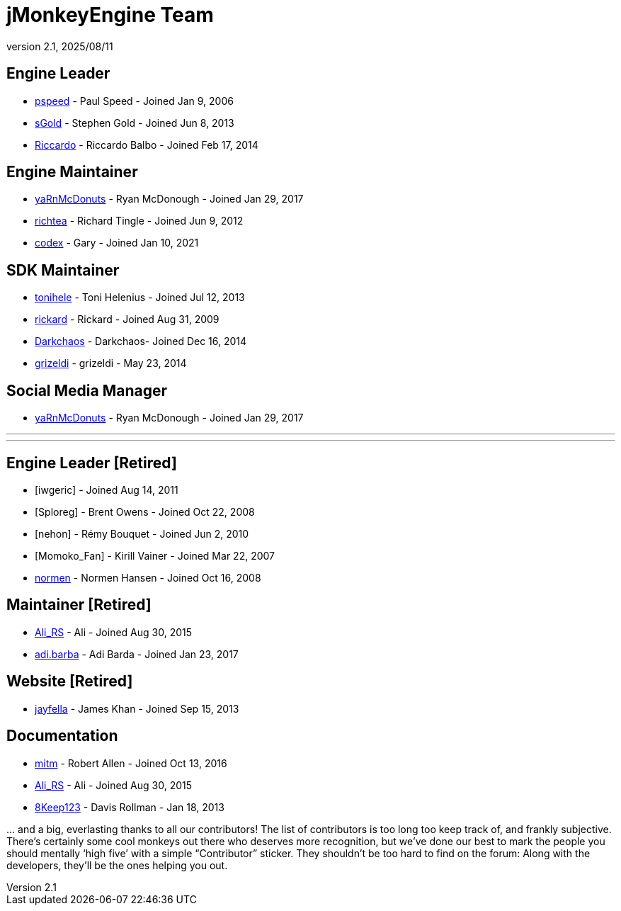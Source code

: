 = jMonkeyEngine Team
:revnumber: 2.1
:revdate: 2025/08/11
:keywords: contact, jmonkeyengine, team

== Engine Leader

* link:https://hub.jmonkeyengine.org/u/pspeed/summary[pspeed] - Paul Speed - Joined Jan 9, 2006
* link:https://hub.jmonkeyengine.org/u/sgold/summary[sGold] - Stephen Gold - Joined Jun 8, 2013
* link:https://hub.jmonkeyengine.org/u/riccardoblb/summary[Riccardo] - Riccardo Balbo - Joined Feb 17, 2014

== Engine Maintainer
* link:https://hub.jmonkeyengine.org/u/yarnmcdonuts/summary[yaRnMcDonuts] - Ryan McDonough - Joined Jan 29, 2017
* link:https://hub.jmonkeyengine.org/u/richtea/summary[richtea] - Richard Tingle - Joined Jun 9, 2012
* link:https://hub.jmonkeyengine.org/u/codex/summary[codex] - Gary - Joined Jan 10, 2021

== SDK Maintainer
* link:https://hub.jmonkeyengine.org/u/tonihele/summary[tonihele] - Toni Helenius - Joined Jul 12, 2013
* link:https://hub.jmonkeyengine.org/u/rickard/summary[rickard] - Rickard - Joined Aug 31, 2009
* link:https://hub.jmonkeyengine.org/u/darkchaos/summary[Darkchaos] - Darkchaos- Joined Dec 16, 2014
* link:https://hub.jmonkeyengine.org/u/grizeldi/summary[grizeldi] - grizeldi - May 23, 2014

== Social Media Manager
* link:https://hub.jmonkeyengine.org/u/yarnmcdonuts/summary[yaRnMcDonuts] - Ryan McDonough - Joined Jan 29, 2017


___
___

== Engine Leader [Retired]

* [iwgeric] - Joined Aug 14, 2011
* [Sploreg] - Brent Owens - Joined Oct 22, 2008
* [nehon] - Rémy Bouquet - Joined Jun 2, 2010
* [Momoko_Fan] - Kirill Vainer - Joined Mar 22, 2007
* link:https://hub.jmonkeyengine.org/u/normen/summary[normen] - Normen Hansen - Joined Oct 16, 2008

== Maintainer [Retired]
* link:https://hub.jmonkeyengine.org/u/ali_rs/summary[Ali_RS] - Ali - Joined Aug 30, 2015
* link:https://hub.jmonkeyengine.org/u/adi.barda/summary[adi.barba] - Adi Barda - Joined Jan 23, 2017

== Website [Retired]

* link:https://hub.jmonkeyengine.org/u/jayfella/summary[jayfella] - James Khan - Joined Sep 15, 2013

== Documentation

* link:https://hub.jmonkeyengine.org/u/mitm/summary[mitm] - Robert Allen - Joined Oct 13, 2016
* link:https://hub.jmonkeyengine.org/u/ali_rs/summary[Ali_RS] - Ali - Joined Aug 30, 2015
* link:https://hub.jmonkeyengine.org/u/8keep123/summary[8Keep123] - Davis Rollman - Jan 18, 2013


+...+ and a big, everlasting thanks to all our contributors! The list of contributors is too long too keep track of, and frankly subjective. There’s certainly some cool monkeys out there who deserves more recognition, but we've done our best to mark the people you should mentally '`high five`' with a simple "`Contributor`" sticker. They shouldn't be too hard to find on the forum: Along with the developers, they’ll be the ones helping you out.
